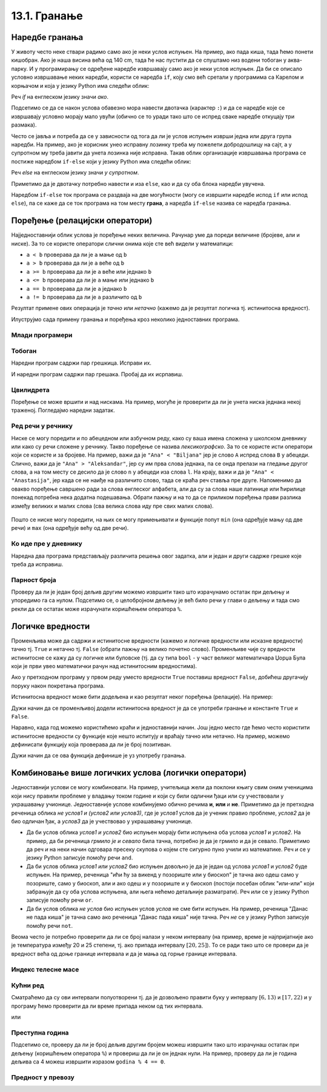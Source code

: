 13.1. Гранање
#############


Наредбе гранања
---------------

У животу често неке ствари радимо само ако је неки услов испуњен. На
пример, ако пада киша, тада ћемо понети кишобран. Ако је наша висина
већа од 140 cm, тада ће нас пустити да се спуштамо низ водени тобоган
у аква-парку. И у програмирању се одређене наредбе извршавају само ако је
неки услов испуњен. Да би се описало условно извршавање неких наредби,
користи се наредба ``if``, коју смо већ сретали у програмима са Карелом
и корњачом и која у језику Python има следећи облик:

.. activecode:: if_синтакса

   if uslov:           # ако је услов испуњен:
       naredba_1       #     изврши наредбу 1
       ...             #     ...
       naredba_k       #     изврши наредбу k

Реч `if` на енглеском језику значи `ако`.
      
Подсетимо се да се након услова обавезно мора навести двотачка
(карактер ``:``) и да се наредбе које се извршавају условно морају
мало увући (обично се то уради тако што се испред сваке наредбе
откуцају три размака).
      
Често се јавља и потреба да се у зависности од тога да ли је услов
испуњен изврши једна или друга група наредби. На пример, ако је
корисник унео исправну лозинку треба му пожелети добродошлицу на сајт,
а у супротном му треба јавити да унета лозинка није исправна. Такав
облик организације извршавања програма се постиже наредбом ``if-else``
који у језику Python има следећи облик:

.. activecode:: if_else_синтакса

   if uslov:        # ако је услов испуњен: 
       naredba_1    #   изврши наредбу 1
       ...          #   ...
       naredba_m    #   изврши наребу m
   else:            # у супротном: 
       naredba_1    #   изврши наредбу 1
       ...          #   ...
       naredba_n    #   изврши наредбу n

Реч `else` на енглеском језику значи `у супротном`.
      
Приметимо да је двотачку потребно навести и иза ``else``, као и да су
оба блока наредби увучена.

Наредбом ``if-else`` ток програма се раздваја на две могућности (могу
се извршити наредбе испод ``if`` или испод ``else``), па се каже да се
ток програма на том месту **грана**, а наредба ``if-else`` назива се
наредба гранања.

Поређење (релацијски оператори)
-------------------------------
      
Најједноставнији облик услова је поређење неких величина. Рачунар уме
да пореди величине (бројеве, али и ниске). За то се користе оператори
слични онима које сте већ видели у математици:

- ``a < b`` проверава да ли је ``a`` мање од ``b``
- ``a > b`` проверава да ли је ``a`` веће од ``b``
- ``a >= b`` проверава да ли је ``a`` веће или једнако ``b``
- ``a <= b`` проверава да ли је ``a`` мање или једнако ``b``
- ``a == b`` проверава да ли је ``a`` једнако ``b``
- ``a != b`` проверава да ли је ``a`` различито од ``b``

Резултат примене ових операција је *тачно* или *нетачно* (кажемо да је
резултат логичка тј. истинитосна вредност).
  
Илуструјмо сада примену гранања и поређења кроз неколико једноставних
програма.

Млади програмери
''''''''''''''''
.. level:: 1

.. questionnote::
   
   Напишимо програм који корисницима млађим од 15 година шаље посебну
   похвалу јер су кренули да програмирају веома рано.

.. activecode:: млади_програмери
		
   godine = int(input("Koliko imate godina: "))
   if godine < 15:
       print("Tako ste mladi, a već programirate! Svaka čast!")

      
.. questionnote::

   Покушај сада да измениш претходни програм тако што ћеш онима који
   имају 15 или више године рећи да никада није касно да крену са
   учењем програмирања.
      
.. activecode:: старији_програмери

   godine = int(input("Koliko imate godina: "))
   if True:   # popravi ovaj uslov
       print("Nikada nije kasno da se krene sa učenjem programiranja!")

Тобоган
'''''''
.. level:: 1

.. questionnote::

   Напиши програм који на основу висине детета одређује да ли дете сме
   да иде на тобоган.

Наредни програм садржи пар грешкица. Исправи их.

.. activecode:: тобоган

   visina = int(input("Unesi svoju visinu: "))
   if visina >= 140
   print("Možeš na tobogan")

И наредни програм садржи пар грешака. Пробај да их исрпавиш.

.. activecode:: тобоган_1

   visina = int(input("Unesi svoju visinu: "))
   if visina >= 140:
   print("Možeš na tobogan")
   else
       print("Još ne možeš na tobogan")
   print("Moraš još malo da porasteš")
      
Цвилидрета
''''''''''
.. level:: 1
   
Поређење се може вршити и над нискама. На пример, могуће је проверити
да ли је унета ниска једнака некој траженој. Погледајмо наредни
задатак.
      
.. questionnote::

   У бајци браће Грим, патуљак се звао Цвилидрета и девојка је требало
   да погоди његово име. Ако принцеза промаши, потребно је исписати
   јој поруку да, нажалост, није погодила.

.. activecode:: цвилидрета
		
   ime = input("Kako se zove patuljak: ")
   if True:   # ispravi ovaj uslov
       print("Nažalost nisi pogodila :(")

Ред речи у речнику
''''''''''''''''''
.. level:: 3
      
Ниске се могу поредити и по абецедном или азбучном реду, како су ваша
имена сложена у школском дневнику или како су речи сложене у речнику.
Такво поређење се назива *лексикографско*. За то се користе исти
оператори који се користе и за бројеве. На пример, важи да је ``"Ana"
< "Biljana"`` јер је слово ``A`` испред слова ``B`` у абецеди. Слично,
важи да је ``"Ana" > "Aleksandar"``, јер су им прва слова једнака,
па се онда прелази на гледање другог слова, а на том месту се десило
да је слово ``n`` у абецеди иза слова ``l``.  На крају, важи и да је
``"Ana" < "Anastasija"``, јер када се не наиђе на различито слово, тада
се краћа реч ставља пре друге. Напоменимо да овакво поређење савршено
ради за слова енглеског алфабета, али да су за слова наше латинице или
ћирилице понекад потребна нека додатна подешавања. Обрати пажњу и на
то да се приликом поређења прави разлика између великих и малих слова
(сва велика слова иду пре свих малих слова).

        .. mchoice:: лексикграфско_поређење
         :multiple_answers:
         :answer_a: "motor" < "musaka"
         :answer_b: "mozak" > "motor"
         :answer_c: "riba" >= "ribizla"
         :answer_d: "foto" <= "fotografija"
         :correct: a,b,d
         :feedback_a: "Када је прво слово једнако, разматра се друго"
         :feedback_b: "Када су прва два слова једнака, разматра се треће"
         :feedback_c: "Ако је је прво различито слово у првој речи мање (у абецеди иде испре) од онога у другој речи, прва реч је мања"
         :feedback_d: "Ако нема различитих слова, онда је краћа реч увек мања од дуже"

	  Означи изразе који имају вредност ``True`` тј. тачно.

Пошто се ниске могу поредити, на њих се могу примењивати и функције
попут ``min`` (она одређује мању од две речи) и ``max`` (она одређује
већу од две речи).

Ко иде пре у дневнику
'''''''''''''''''''''
.. level:: 3

.. questionnote::

   Напиши програм који за унета два презимена ђака одређује ко од њих
   иде пре, а ко иде после у дневнику.

Наредна два програма представљају различита решења овог задатка, али и
један и други садрже грешке које треба да исправиш.

.. activecode:: лексикографски1
		
   ucenik1 = input("Unesi prezime prvog ucenika (koristi samo engleske karaktere):")
   ucenik2 = input("Unesi prezime drugog ucenika (koristi samo engleske karaktere):")
   if ucenik1 < ucenik2:
       print(ucenik1, "ide pre", ucenik2)
   else:
       print(ucenik1, "ide pre", ucenik2)

.. activecode:: лексикографски2
		
   ucenik1 = input("Unesi prezime prvog ucenika (koristi samo engleske karaktere):")
   ucenik2 = input("Unesi prezime drugog ucenika (koristi samo engleske karaktere):")
   print(min(ucenik1, ucenik2), "ide pre", min(ucenik1, ucenik2))
      
   

Парност броја
'''''''''''''
.. level:: 1
   
.. questionnote::

   Напиши програм који испитује да ли је унети број паран или непаран.

Проверу да ли је један број дељив другим можемо извршити тако што
израчунамо остатак при дељењу и упоредимо га са нулом. Подсетимо се, о
целобројном дељењу је већ било речи у глави о дељењу и тада смо рекли
да се остатак може израчунати коришћењем оператора ``%``.
   
.. activecode:: паран_непаран

   broj = 17
   if broj % 2 == 0:
       print("Broj je paran")
   else:
       print("Broj je neparan")

Логичке вредности
-----------------

Променљива може да садржи и истинитосне вредности (кажемо и логичке
вредности или исказне вредности) тачно тј. ``True`` и нетачно
тј. ``False`` (обрати пажњу на велико почетно слово). Променљиве чије
су вредности истинитосне се кажу да су логичке или буловске (тј. да су
типа ``bool`` - у част великог математичара Џорџа Була који је први
увео математички рачун над истинитосним вредностима).

.. activecode:: киша

   pada_kisa = True
   if pada_kisa:
       print("Ponesi kišobran")
   else:
       print("Ne moraš da nosiš kišobran")

Ако у претходном програму у првом реду уместо вредности ``True``
поставиш вредност ``False``, добићеш другачију поруку након покретања
програма.

Истинитосна вредност може бити додељена и као резултат неког поређења
(релације). На пример:

.. activecode:: позитиван

   x = int(input("Unesi broj:"))
   pozitivan = x > 0     # tačno ako je x > 0, tj. netačno, u suprotnom
   if pozitivan:
       print("Uneti broj je pozitivan")

Дужи начин да се променљивој додели истинитосна вредност је да се
употреби гранање и константе ``True`` и ``False``.

.. activecode:: позитиван1

   x = int(input("Unesi broj:"))
   
   if x > 0:
       pozitivan = True
   else:
       pozitivan = False
      
   if pozitivan:
       print("Uneti broj je pozitivan")

Наравно, када год можемо користићемо краћи и једноставнији начин.  Још
једно место где ћемо често користити истинитосне вредности су функције
које нешто испитују и враћају тачно или нетачно. На пример, можемо
дефинисати функцију која проверава да ли је број позитиван.

.. activecode:: позитиван_функција

   def pozitivan(x):
       return x > 0
       
   x = int(input("Unesi broj:"))
   if pozitivan(x):
       print("Uneti broj je pozitivan")

Дужи начин да се ова функција дефинише је уз употребу гранања.

.. activecode:: позитиван_функција_1

   def pozitivan(x):
       if x > 0:
           return True
       else:
           return False
       
   x = int(input("Unesi broj:"))
   if pozitivan(x):
       print("Uneti broj je pozitivan")      
      
Комбиновање више логичких услова (логички оператори)
----------------------------------------------------

Једноставнији услови се могу комбиновати. На пример, учитељица жели да
поклони књигу свим оним ученицима који нису правили проблеме у владању
током године и који су били одлични ђаци или су учествовали у
украшавању учионице. Једноставније услове комбинујемо обично речима
**и**, **или** и **не**. Приметимо да је претходна реченица облика *не
услов1 и (услов2 или услов3)*, где је *услов1* услов да је ученик
правио проблеме, *услов2* да је био одличан ђак, а *услов3* да је
учествовао у украшавању учионице.

- Да би услов облика *услов1 и услов2* био испуњен морају бити
  испуњена оба услова *услов1* и *услов2*. На пример, да би реченица
  *грмило је и севало* била тачна, потребно је да је грмило и да је
  севало. Приметимо да реч *и* на неки начин одговара пресеку скупова
  о којем сте сигурно пуно учили из математике. Реч *и* се у језику
  Python записује помоћу речи ``and``.
- Да би услов облика *услов1 или услов2* био испуњен довољно је да је
  један од услова *услов1* и *услов2* буде испуњен. На пример,
  реченица "ићи ћу за викенд у позориште или у биоскоп" је тачна ако
  одеш само у позориште, само у биоскоп, али и ако одеш и у позориште
  и у биоскоп (постоји посебан облик "или-или" који забрањује да су
  оба услова испуњена, али њега нећемо детаљније разматрати). Реч
  *или* се у језику Python записује помоћу речи ``or``.
- Да би услов облика *не услов* био испуњен услов *услов* не сме бити
  испуњен. На пример, реченица "Данас не пада киша" је тачна само ако
  реченица "Данас пада киша" није тачна. Реч *не* се у језику Python
  записује помоћу речи ``not``.

Веома често је потребно проверити да ли се број налази у неком
интервалу (на пример, време је најпријатније ако је температура између
20 и 25 степени, тј. ако припада интервалу :math:`[20, 25]`). То се
ради тако што се провери да је вредност већа од доње границе интервала
и да је мања од горње границе интервала. 

.. infonote::

   Често је нејасно да ли се границе интервала припадају интервалу или
   не.  На пример, када кажемо између 20 и 25 степени, није јасно да
   ли ту подразумевамо и 20 и 25 степени, или не. Да би се разјаснило
   да ли крај припада интервалу користе се различите врсте
   заграда. Мале заграде (заграде ()) означавају отворене интервале
   којима крајеви не припадају, док средње заграде (заграде [])
   означавају завтворене интервале који садрже и своје крајеве.  На
   пример, интервал :math:`[20, 25]` садржи и вредности 20 и 25,
   интервал :math:`(20, 25)` их не садржи, док интервал :math:`[20,
   25)` садржи вредност 20, али не и 25. Са оваквим полуотвореним
   интервалима смо се већ срели код индексирања ниски и листа
   (подсетимо се, ``str[a:b]`` издваја све карактере из ниске са
   позиција из интервала :math:`[a, b)`, тј. карактере који почињу на
   позицији ``a``, а завршавају се на позицији стриктно испред ``b``).

Индекс телесне масе
'''''''''''''''''''
.. level:: 1
   
.. questionnote::

   Индекс телесне масе човека (енгл. body mass index, bmi) се дефинише
   као количник његове масе у килограмима и квадрата његове висине у
   метрима. Нормалним се сматра индекс телесне масе из (затвореног)
   интервала од :math:`18,5\frac{kg}{m^2}` до 25
   :math:`25\frac{kg}{m^2}`. Да ли човек који је висок 180 центиметара
   и тежак 79 килограма нормалне дебљине?

.. activecode:: bmi
		
   masa = 79
   visina = 180 / 100
   bmi = masa / (visina * visina)
   if 18.5 <= bmi and bmi <= 25:
       print("indeks telesne mase je u preporučenim granicama")
   else:
       print("Masa treba da bude od", 18.5*visina*visina, "do", 25*visina*visina, "kg")

Кућни ред
'''''''''
.. level:: 2
      
.. questionnote::

   Кућни ред забрањује прављење буке пре 6 часова и између 13 и 17
   часова, и након 22 часа. Напиши програм који радницима говори да ли
   у неком датом тренутку могу да изводе бучније радове.

Сматраћемо да су ови интервали полуотворени тј. да је дозвољено
правити буку у интервалу :math:`[6, 13)` и :math:`[17, 22)` и у
програму ћемо проверити да ли време припада неком од тих интервала.
   
.. activecode:: кућни_ред_1   

   sati = 15
   minuta = 23
   if (sati >= 6 and sati < 13) or (sati >= 17 and sati < 22):
       print("Možete da izvodite bučnije radove")
   else:
       print("Ne bi trebalo da izvodite bučnije radove")
	 	 	
или

.. activecode:: кућни_ред_2
		
   if not (sati < 6 or (13 <= sati and sati < 17) or sati >= 22):
       print("Možete da izvodite bučnije radove")
   else:
       print("Ne bi trebalo da izvodite bučnije radove")

Преступна година
''''''''''''''''
.. level:: 2
      
.. questionnote::

   Година је преступна ако је дељива са 4 и није дељива са 100 или је
   дељива са 400. Напиши функцију која проверава да ли је година
   преступна.

.. infonote::

   Овако уведен систем преступних година уводи тачно 97 преступних
   година на сваких 400 година. Тиме је време једне године тачно (97 ×
   366 + 303 × 365) / 400 = 365,2425 дана, што је прилично добра
   процена вредности 365,242374, коју астрономи обично узимају за
   трајање године.

Подсетимо се, проверу да ли је број дељив другим бројем можеш извршити
тако што израчунаш остатак при дељењу (коришћењем оператора ``%``) и
провериш да ли је он једнак нули. На пример, проверу да ли је година
дељива са 4 можеш извршити изразом ``godina % 4 == 0``.

.. activecode:: преступна_година
   
   def prestupna(godina):
       return True

   ====
   from unittest.gui import TestCaseGui

   class myTests(TestCaseGui):

       def testOne(self):
          self.assertEqual(prestupna(2000), True, "2000 јесте преступна")
          self.assertEqual(prestupna(1900), False, "1900 није преступна")
          self.assertEqual(prestupna(2017), False, "2017 није преступна")
          self.assertEqual(prestupna(2020), True, "2020 јесте преступна")

   myTests().main()

Предност у превозу
''''''''''''''''''
.. level:: 2
   
.. questionnote::

   Предност у превозу имају труднице, деца млађа од 7 година и старији
   од 65 година. Допуни програм који испитује да ли особа има предност
   (параметар ``godine`` садржи број година, а параметар ``trudnica``
   има вредност ``true`` ако је особа трудница, односно ``false`` у
   супротном).


.. activecode:: предност_у_превозу
   :nocodelens:
		
   def prednost(godine, trudnica)
       return True

   ====
   from unittest.gui import TestCaseGui

   class myTests(TestCaseGui):

       def testOne(self):
          self.assertEqual(prednost(34, True), True, "Трудница од 34 године има предност")
          self.assertEqual(prednost(6, False), True, "Дете од 6 година има предност")
          self.assertEqual(prednost(8, False), False, "Дете од 8 година нема предност")
          self.assertEqual(prednost(42, False), False, "Мушкарац од 42 године нема предност")
          self.assertEqual(prednost(67, False), True, "Пензионерка од 67 година има предност")

   myTests().main()

      

